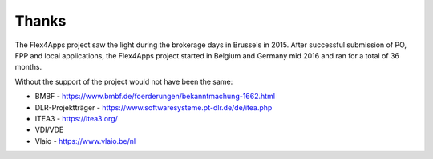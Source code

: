 ####################################
Thanks
####################################

The Flex4Apps project saw the light during the brokerage days in Brussels in 2015. After successful submission of PO, FPP and local applications, the Flex4Apps project started in Belgium and Germany mid 2016 and ran for a total of 36 months.

Without the support of the project would not have been the same:

* BMBF - https://www.bmbf.de/foerderungen/bekanntmachung-1662.html
* DLR-Projektträger - https://www.softwaresysteme.pt-dlr.de/de/itea.php
* ITEA3 - https://itea3.org/
* VDI/VDE
* Vlaio - https://www.vlaio.be/nl
